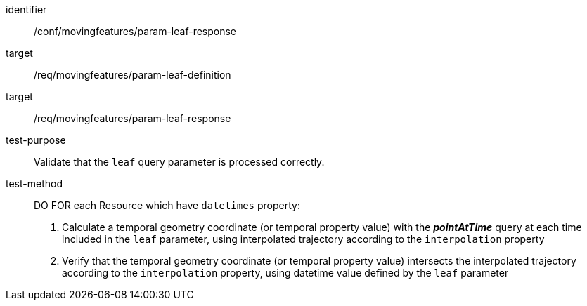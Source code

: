 [[conf_mf_feature_param_leaf_response]]
////
[cols=">20h,<80d",width="100%"]
|===
|*Abstract Test {counter:conf-id}* |*/conf/movingfeatures/param-leaf-response*
|Requirement    |
<<req_mf_leaf-parameter-definition, /req/movingfeatures/param-leaf-definition>> +
<<req_mf_leaf-parameter-response, /req/movingfeatures/param-leaf-response>>
|Test purpose   | Validate that the `leaf` query parameter is processed correctly.
|Test method    |
DO FOR each Resource which have `datetimes` property:

1. Calculate a temporal geometry coordinate (or temporal property value) with the *_pointAtTime_* query at each time included in the `leaf` parameter, using interpolated trajectory according to the `interpolation` property +
2. Verify that the temporal geometry coordinate (or temporal property value) intersects the interpolated trajectory according to the `interpolation` property, using datetime value defined by the `leaf` parameter
|===
////

[abstract_test]
====
[%metadata]
identifier:: /conf/movingfeatures/param-leaf-response
target:: /req/movingfeatures/param-leaf-definition
target:: /req/movingfeatures/param-leaf-response
test-purpose:: Validate that the `leaf` query parameter is processed correctly.
test-method::
+
--
DO FOR each Resource which have `datetimes` property:

1. Calculate a temporal geometry coordinate (or temporal property value) with the *_pointAtTime_* query at each time included in the `leaf` parameter, using interpolated trajectory according to the `interpolation` property +
2. Verify that the temporal geometry coordinate (or temporal property value) intersects the interpolated trajectory according to the `interpolation` property, using datetime value defined by the `leaf` parameter
--
====